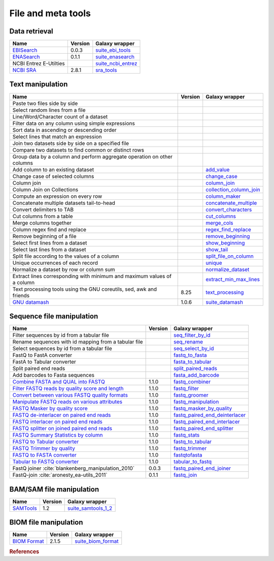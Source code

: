 .. _framework-tools-manipulation:

===================
File and meta tools
===================

Data retrieval
==============

+-----------------------------------------------------+---------+----------------------------------------------------------------------------------+
| Name                                                | Version | Galaxy wrapper                                                                   |
+=====================================================+=========+==================================================================================+
| `EBISearch <https://github.com/bebatut/ebisearch>`_ | 0.0.3   | `suite_ebi_tools <https://toolshed.g2.bx.psu.edu/view/iuc/suite_ebi_tools>`_     |
+-----------------------------------------------------+---------+----------------------------------------------------------------------------------+
| `ENASearch <https://github.com/bebatut/enasearch>`_ | 0.1.1   | `suite_enasearch <https://toolshed.g2.bx.psu.edu/view/iuc/suite_enasearch>`_     |
+-----------------------------------------------------+---------+----------------------------------------------------------------------------------+
| NCBI Entrez E-Utilties                              |         | `suite_ncbi_entrez <https://toolshed.g2.bx.psu.edu/view/iuc/suite_ncbi_entrez>`_ |
+-----------------------------------------------------+---------+----------------------------------------------------------------------------------+
| `NCBI SRA <https://github.com/ncbi/sra-tools>`_     | 2.8.1   | `sra_tools <https://toolshed.g2.bx.psu.edu/view/iuc/sra_tools>`_                 |
+-----------------------------------------------------+---------+----------------------------------------------------------------------------------+

Text manipulation
=================
+-------------------------------------------------------------------------+---------+-----------------------------------------------------------------------------------------------------+
| Name                                                                    | Version | Galaxy wrapper                                                                                      |
+=========================================================================+=========+=====================================================================================================+
| Paste two files side by side                                            |         |                                                                                                     |
+-------------------------------------------------------------------------+---------+-----------------------------------------------------------------------------------------------------+
| Select random lines from a file                                         |         |                                                                                                     |
+-------------------------------------------------------------------------+---------+-----------------------------------------------------------------------------------------------------+
| Line/Word/Character count of a dataset                                  |         |                                                                                                     |
+-------------------------------------------------------------------------+---------+-----------------------------------------------------------------------------------------------------+
| Filter data on any column using simple expressions                      |         |                                                                                                     |
+-------------------------------------------------------------------------+---------+-----------------------------------------------------------------------------------------------------+
| Sort data in ascending or descending order                              |         |                                                                                                     |
+-------------------------------------------------------------------------+---------+-----------------------------------------------------------------------------------------------------+
| Select lines that match an expression                                   |         |                                                                                                     |
+-------------------------------------------------------------------------+---------+-----------------------------------------------------------------------------------------------------+
| Join two datasets side by side on a specified file                      |         |                                                                                                     |
+-------------------------------------------------------------------------+---------+-----------------------------------------------------------------------------------------------------+
| Compare two datasets to find common or distinct rows                    |         |                                                                                                     |
+-------------------------------------------------------------------------+---------+-----------------------------------------------------------------------------------------------------+
| Group data by a column and perform aggregate operation on other columns |         |                                                                                                     |
+-------------------------------------------------------------------------+---------+-----------------------------------------------------------------------------------------------------+
| Add column to an existing dataset                                       |         | `add_value <https://toolshed.g2.bx.psu.edu/view/devteam/add_value>`_                                |
+-------------------------------------------------------------------------+---------+-----------------------------------------------------------------------------------------------------+
| Change case of selected columns                                         |         | `change_case <https://toolshed.g2.bx.psu.edu/view/devteam/change_case>`_                            |
+-------------------------------------------------------------------------+---------+-----------------------------------------------------------------------------------------------------+
| Column join                                                             |         | `column_join <https://toolshed.g2.bx.psu.edu/view/jjohnson/column_join>`_                           |
+-------------------------------------------------------------------------+---------+-----------------------------------------------------------------------------------------------------+
| Column Join on Collections                                              |         | `collection_column_join <https://toolshed.g2.bx.psu.edu/view/iuc/collection_column_join>`_          |
+-------------------------------------------------------------------------+---------+-----------------------------------------------------------------------------------------------------+
| Compute an expression on every row                                      |         | `column_maker <https://toolshed.g2.bx.psu.edu/view/devteam/column_maker>`_                          |
+-------------------------------------------------------------------------+---------+-----------------------------------------------------------------------------------------------------+
| Concatenate multiple datasets tail-to-head                              |         | `concatenate_multiple <https://toolshed.g2.bx.psu.edu/view/mvdbeek/concatenate_multiple_datasets>`_ |
+-------------------------------------------------------------------------+---------+-----------------------------------------------------------------------------------------------------+
| Convert delimiters to TAB                                               |         | `convert_characters <https://toolshed.g2.bx.psu.edu/view/devteam/convert_characters>`_              |
+-------------------------------------------------------------------------+---------+-----------------------------------------------------------------------------------------------------+
| Cut columns from a table                                                |         | `cut_columns <https://toolshed.g2.bx.psu.edu/view/devteam/cut_columns>`_                            |
+-------------------------------------------------------------------------+---------+-----------------------------------------------------------------------------------------------------+
| Merge columns together                                                  |         | `merge_cols <https://toolshed.g2.bx.psu.edu/view/devteam/merge_cols>`_                              |
+-------------------------------------------------------------------------+---------+-----------------------------------------------------------------------------------------------------+
| Column regex find and replace                                           |         | `regex_find_replace <https://toolshed.g2.bx.psu.edu/view/jjohnson/regex_find_replace>`_             |
+-------------------------------------------------------------------------+---------+-----------------------------------------------------------------------------------------------------+
| Remove beginning of a file                                              |         | `remove_beginning <https://toolshed.g2.bx.psu.edu/view/devteam/remove_beginning>`_                  |
+-------------------------------------------------------------------------+---------+-----------------------------------------------------------------------------------------------------+
| Select first lines from a dataset                                       |         | `show_beginning <https://toolshed.g2.bx.psu.edu/view/devteam/show_beginning>`_                      |
+-------------------------------------------------------------------------+---------+-----------------------------------------------------------------------------------------------------+
| Select last lines from a dataset                                        |         | `show_tail <https://toolshed.g2.bx.psu.edu/view/devteam/show_tail>`_                                |
+-------------------------------------------------------------------------+---------+-----------------------------------------------------------------------------------------------------+
| Split file according to the values of a column                          |         | `split_file_on_column <https://toolshed.g2.bx.psu.edu/view/bgruening/split_file_on_column>`_        |
+-------------------------------------------------------------------------+---------+-----------------------------------------------------------------------------------------------------+
| Unique occurrences of each record                                       |         | `unique <https://toolshed.g2.bx.psu.edu/view/bgruening/unique>`_                                    |
+-------------------------------------------------------------------------+---------+-----------------------------------------------------------------------------------------------------+
| Normalize a dataset by row or column sum                                |         | `normalize_dataset <https://toolshed.g2.bx.psu.edu/view/bebatut/normalize_dataset>`_                |
+-------------------------------------------------------------------------+---------+-----------------------------------------------------------------------------------------------------+
| Extract lines corresponding with minimum and maximum values of a column |         | `extract_min_max_lines <https://toolshed.g2.bx.psu.edu/view/bebatut/extract_min_max_lines>`_        |
+-------------------------------------------------------------------------+---------+-----------------------------------------------------------------------------------------------------+
| Text processing tools using the GNU coreutils, sed, awk and friends     | 8.25    | `text_processing <https://toolshed.g2.bx.psu.edu/view/bgruening/text_processing>`_                  |
+-------------------------------------------------------------------------+---------+-----------------------------------------------------------------------------------------------------+
| `GNU datamash <https://www.gnu.org/software/datamash/>`_                | 1.0.6   | `suite_datamash <https://toolshed.g2.bx.psu.edu/view/iuc/suite_datamash>`_                          |
+-------------------------------------------------------------------------+---------+-----------------------------------------------------------------------------------------------------+


Sequence file manipulation
==========================
+-----------------------------------------------------------------------------------------------------+---------+--------------------------------------------------------------------------------------------------------------+
| Name                                                                                                | Version | Galaxy wrapper                                                                                               |
+=====================================================================================================+=========+==============================================================================================================+
| Filter sequences by id from a tabular file                                                          |         | `seq_filter_by_id <https://toolshed.g2.bx.psu.edu/view/peterjc/seq_filter_by_id>`_                           |
+-----------------------------------------------------------------------------------------------------+---------+--------------------------------------------------------------------------------------------------------------+
| Rename sequences with id mapping from a tabular file                                                |         | `seq_rename <https://toolshed.g2.bx.psu.edu/view/peterjc/seq_rename>`_                                       |
+-----------------------------------------------------------------------------------------------------+---------+--------------------------------------------------------------------------------------------------------------+
| Select sequences by id from a tabular file                                                          |         | `seq_select_by_id <https://toolshed.g2.bx.psu.edu/view/peterjc/seq_select_by_id>`_                           |
+-----------------------------------------------------------------------------------------------------+---------+--------------------------------------------------------------------------------------------------------------+
| FastQ to FastA converter                                                                            |         | `fastq_to_fasta <https://toolshed.g2.bx.psu.edu/view/devteam/fastq_to_fasta>`_                               |
+-----------------------------------------------------------------------------------------------------+---------+--------------------------------------------------------------------------------------------------------------+
| FastA to Tabular converter                                                                          |         | `fasta_to_tabular <https://toolshed.g2.bx.psu.edu/view/devteam/fasta_to_tabular>`_                           |
+-----------------------------------------------------------------------------------------------------+---------+--------------------------------------------------------------------------------------------------------------+
| Split paired end reads                                                                              |         | `split_paired_reads <https://toolshed.g2.bx.psu.edu/view/devteam/split_paired_reads>`_                       |
+-----------------------------------------------------------------------------------------------------+---------+--------------------------------------------------------------------------------------------------------------+
| Add barcodes to Fasta sequences                                                                     |         | `fasta_add_barcode <https://toolshed.g2.bx.psu.edu/view/bebatut/fasta_add_barcode>`_                         |
+-----------------------------------------------------------------------------------------------------+---------+--------------------------------------------------------------------------------------------------------------+
| `Combine FASTA and QUAL into FASTQ <https://github.com/galaxyproject/sequence_utils>`_              | 1.1.0   | `fastq_combiner <https://toolshed.g2.bx.psu.edu/view/devteam/fastq_combiner>`_                               |
+-----------------------------------------------------------------------------------------------------+---------+--------------------------------------------------------------------------------------------------------------+
| `Filter FASTQ reads by quality score and length <https://github.com/galaxyproject/sequence_utils>`_ | 1.1.0   | `fastq_filter <https://toolshed.g2.bx.psu.edu/view/devteam/fastq_filter>`_                                   |
+-----------------------------------------------------------------------------------------------------+---------+--------------------------------------------------------------------------------------------------------------+
| `Convert between various FASTQ quality formats <https://github.com/galaxyproject/sequence_utils>`_  | 1.1.0   | `fastq_groomer <https://toolshed.g2.bx.psu.edu/view/devteam/fastq_groomer>`_                                 |
+-----------------------------------------------------------------------------------------------------+---------+--------------------------------------------------------------------------------------------------------------+
| `Manipulate FASTQ reads on various attributes <https://github.com/galaxyproject/sequence_utils>`_   | 1.1.0   | `fastq_manipulation <https://toolshed.g2.bx.psu.edu/view/devteam/fastq_manipulation>`_                       |
+-----------------------------------------------------------------------------------------------------+---------+--------------------------------------------------------------------------------------------------------------+
| `FASTQ Masker by quality score <https://github.com/galaxyproject/sequence_utils>`_                  | 1.1.0   | `fastq_masker_by_quality <https://toolshed.g2.bx.psu.edu/view/devteam/fastq_masker_by_quality>`_             |
+-----------------------------------------------------------------------------------------------------+---------+--------------------------------------------------------------------------------------------------------------+
| `FASTQ de-interlacer on paired end reads <https://github.com/galaxyproject/sequence_utils>`_        | 1.1.0   | `fastq_paired_end_deinterlacer <https://toolshed.g2.bx.psu.edu/view/devteam/fastq_paired_end_deinterlacer>`_ |
+-----------------------------------------------------------------------------------------------------+---------+--------------------------------------------------------------------------------------------------------------+
| `FASTQ interlacer on paired end reads <https://github.com/galaxyproject/sequence_utils>`_           | 1.1.0   | `fastq_paired_end_interlacer <https://toolshed.g2.bx.psu.edu/view/devteam/fastq_paired_end_interlacer>`_     |
+-----------------------------------------------------------------------------------------------------+---------+--------------------------------------------------------------------------------------------------------------+
| `FASTQ splitter on joined paired end reads <https://github.com/galaxyproject/sequence_utils>`_      | 1.1.0   | `fastq_paired_end_splitter <https://toolshed.g2.bx.psu.edu/view/devteam/fastq_paired_end_splitter>`_         |
+-----------------------------------------------------------------------------------------------------+---------+--------------------------------------------------------------------------------------------------------------+
| `FASTQ Summary Statistics by column <https://github.com/galaxyproject/sequence_utils>`_             | 1.1.0   | `fastq_stats <https://toolshed.g2.bx.psu.edu/view/devteam/fastq_stats>`_                                     |
+-----------------------------------------------------------------------------------------------------+---------+--------------------------------------------------------------------------------------------------------------+
| `FASTQ to Tabular converter <https://github.com/galaxyproject/sequence_utils>`_                     | 1.1.0   | `fastq_to_tabular <https://toolshed.g2.bx.psu.edu/view/devteam/fastq_to_tabular>`_                           |
+-----------------------------------------------------------------------------------------------------+---------+--------------------------------------------------------------------------------------------------------------+
| `FASTQ Trimmer by quality <https://github.com/galaxyproject/sequence_utils>`_                       | 1.1.0   | `fastq_trimmer <https://toolshed.g2.bx.psu.edu/view/devteam/fastq_trimmer>`_                                 |
+-----------------------------------------------------------------------------------------------------+---------+--------------------------------------------------------------------------------------------------------------+
| `FASTQ to FASTA converter <https://github.com/galaxyproject/sequence_utils>`_                       | 1.1.0   | `fastqtofasta <https://toolshed.g2.bx.psu.edu/view/devteam/fastqtofasta>`_                                   |
+-----------------------------------------------------------------------------------------------------+---------+--------------------------------------------------------------------------------------------------------------+
| `Tabular to FASTQ converter <https://github.com/galaxyproject/sequence_utils>`_                     | 1.1.0   | `tabular_to_fastq <https://toolshed.g2.bx.psu.edu/view/devteam/tabular_to_fastq>`_                           |
+-----------------------------------------------------------------------------------------------------+---------+--------------------------------------------------------------------------------------------------------------+
| FastQ joiner :cite:`blankenberg_manipulation_2010`                                                  | 0.0.3   | `fastq_paired_end_joiner <https://toolshed.g2.bx.psu.edu/view/devteam/fastq_paired_end_joiner>`_             |
+-----------------------------------------------------------------------------------------------------+---------+--------------------------------------------------------------------------------------------------------------+
| FastQ-join :cite:`aronesty_ea-utils_2011`                                                           | 0.1.1   | `fastq_join <https://toolshed.g2.bx.psu.edu/view/lparsons/fastq_join>`_                                      |
+-----------------------------------------------------------------------------------------------------+---------+--------------------------------------------------------------------------------------------------------------+

BAM/SAM file manipulation
=========================

+-------------------------------------------------+---------+-----------------------------------------------------------------------------------------+
| Name                                            | Version | Galaxy wrapper                                                                          |
+=================================================+=========+=========================================================================================+
| `SAMTools <http://samtools.sourceforge.net/>`_  | 1.2     | `suite_samtools_1_2 <https://toolshed.g2.bx.psu.edu/view/devteam/suite_samtools_1_2>`_  |
+-------------------------------------------------+---------+-----------------------------------------------------------------------------------------+

BIOM file manipulation
======================

+---------------------------------------------------------+---------+-----------------------------------------------------------------------------------+
| Name                                                    | Version | Galaxy wrapper                                                                    |
+=========================================================+=========+===================================================================================+
| `BIOM Format <https://github.com/biocore/biom-format>`_ | 2.1.5   | `suite_biom_format <https://toolshed.g2.bx.psu.edu/view/iuc/suite_biom_format/>`_ |
+---------------------------------------------------------+---------+-----------------------------------------------------------------------------------+

.. rubric:: References

.. bibliography:: /assets/references.bib
   :cited:
   :style: plain
   :filter: docname in docnames
